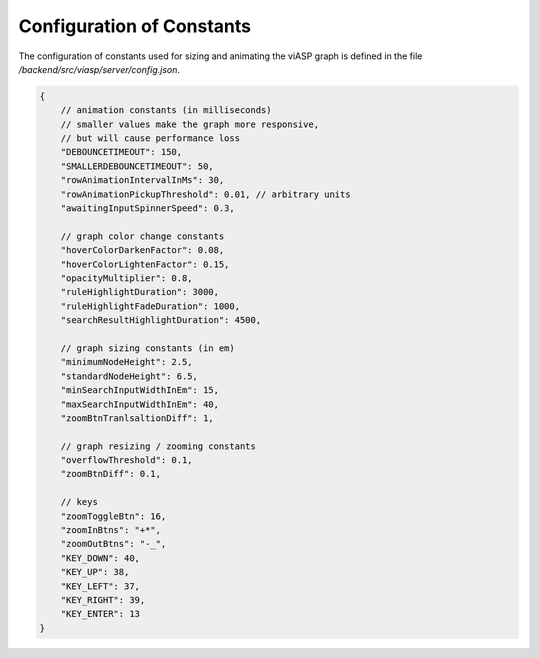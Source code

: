 ==========================
Configuration of Constants
==========================

The configuration of constants used for sizing and animating the viASP graph is defined in the file `/backend/src/viasp/server/config.json`.

.. code-block:: JSON

    {
        // animation constants (in milliseconds)
        // smaller values make the graph more responsive,
        // but will cause performance loss
        "DEBOUNCETIMEOUT": 150, 
        "SMALLERDEBOUNCETIMEOUT": 50,
        "rowAnimationIntervalInMs": 30,
        "rowAnimationPickupThreshold": 0.01, // arbitrary units
        "awaitingInputSpinnerSpeed": 0.3,

        // graph color change constants
        "hoverColorDarkenFactor": 0.08,
        "hoverColorLightenFactor": 0.15,
        "opacityMultiplier": 0.8,
        "ruleHighlightDuration": 3000,
        "ruleHighlightFadeDuration": 1000,
        "searchResultHighlightDuration": 4500,

        // graph sizing constants (in em)
        "minimumNodeHeight": 2.5,
        "standardNodeHeight": 6.5,
        "minSearchInputWidthInEm": 15,
        "maxSearchInputWidthInEm": 40,
        "zoomBtnTranlsaltionDiff": 1,

        // graph resizing / zooming constants
        "overflowThreshold": 0.1,
        "zoomBtnDiff": 0.1,

        // keys
        "zoomToggleBtn": 16,
        "zoomInBtns": "+*",
        "zoomOutBtns": "-_",
        "KEY_DOWN": 40,
        "KEY_UP": 38,
        "KEY_LEFT": 37,
        "KEY_RIGHT": 39,
        "KEY_ENTER": 13
    }
